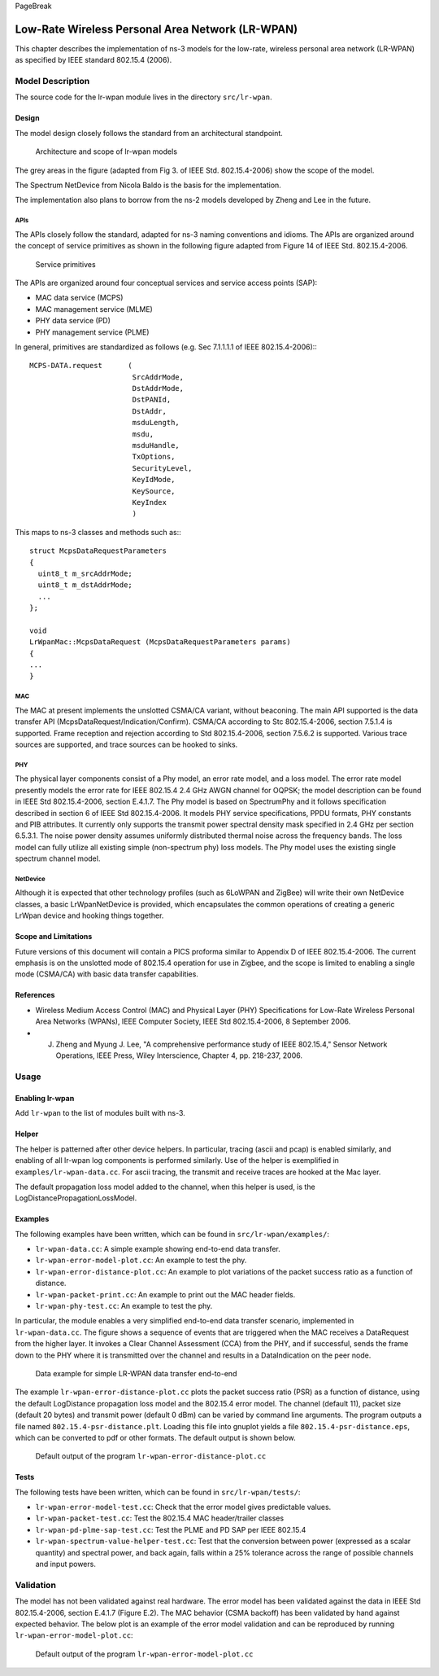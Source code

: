 PageBreak

Low-Rate Wireless Personal Area Network (LR-WPAN)
-------------------------------------------------

This chapter describes the implementation of ns-3 models for the
low-rate, wireless personal area network (LR-WPAN) as specified by
IEEE standard 802.15.4 (2006).

Model Description
*****************

The source code for the lr-wpan module lives in the directory ``src/lr-wpan``.

Design
======

The model design closely follows the standard from an architectural standpoint.

.. _fig-lr-wpan-arch:

.. figure:: figures/lr-wpan-arch.*

    Architecture and scope of lr-wpan models

The grey areas in the figure (adapted from Fig 3. of IEEE Std. 802.15.4-2006)
show the scope of the model.

The Spectrum NetDevice from Nicola Baldo is the basis for the implementation.

The implementation also plans to borrow from the ns-2 models developed by 
Zheng and Lee in the future.

APIs
####

The APIs closely follow the standard, adapted for ns-3 naming conventions
and idioms.  The APIs are organized around the concept of service primitives
as shown in the following figure adapted from Figure 14 of 
IEEE Std. 802.15.4-2006.

.. _fig-lr-wpan-primitives:

.. figure:: figures/lr-wpan-primitives.*

    Service primitives

The APIs are organized around four conceptual services and service access
points (SAP):

* MAC data service (MCPS)
* MAC management service  (MLME)
* PHY data service (PD)
* PHY management service (PLME)

In general, primitives are standardized as follows (e.g. Sec 7.1.1.1.1
of IEEE 802.15.4-2006):::

  MCPS-DATA.request      (
                          SrcAddrMode,
                          DstAddrMode,
                          DstPANId,
                          DstAddr,
                          msduLength,
                          msdu,
                          msduHandle,
                          TxOptions,
                          SecurityLevel,
                          KeyIdMode,
                          KeySource,
                          KeyIndex
                          )

This maps to ns-3 classes and methods such as:::

  struct McpsDataRequestParameters
  {
    uint8_t m_srcAddrMode;
    uint8_t m_dstAddrMode;
    ...
  };

  void
  LrWpanMac::McpsDataRequest (McpsDataRequestParameters params)
  {
  ...
  }

MAC
###

The MAC at present implements the unslotted CSMA/CA variant, without beaconing.
The main API supported is the data transfer API 
(McpsDataRequest/Indication/Confirm).  CSMA/CA according to Stc 802.15.4-2006,
section 7.5.1.4 is supported.  Frame reception and rejection
according to Std 802.15.4-2006, section 7.5.6.2 is supported.  Various
trace sources are supported, and trace sources can be hooked to sinks.

PHY
###

The physical layer components consist of a Phy model, an error rate model, 
and a loss model.  The error rate model presently models the error rate 
for IEEE 802.15.4 2.4 GHz AWGN channel for OQPSK; the model description can 
be found in IEEE Std 802.15.4-2006, section E.4.1.7.   The Phy model is 
based on SpectrumPhy and it follows specification described in section 6 
of IEEE Std 802.15.4-2006. It models PHY service specifications, PPDU 
formats, PHY constants and PIB attributes. It currently only supports 
the transmit power spectral density mask specified in 2.4 GHz per section 
6.5.3.1. The noise power density assumes uniformly distributed thermal 
noise across the frequency bands. The loss model can fully utilize all 
existing simple (non-spectrum phy) loss models. The Phy model uses 
the existing single spectrum channel model.

NetDevice
#########

Although it is expected that other technology profiles (such as 
6LoWPAN and ZigBee) will write their own NetDevice classes, a basic
LrWpanNetDevice is provided, which encapsulates the common operations
of creating a generic LrWpan device and hooking things together.

Scope and Limitations
=====================

Future versions of this document will contain a PICS proforma similar to
Appendix D of IEEE 802.15.4-2006.  The current emphasis is on the 
unslotted mode of 802.15.4 operation for use in Zigbee, and the scope
is limited to enabling a single mode (CSMA/CA) with basic data transfer
capabilities.

References
==========

* Wireless Medium Access Control (MAC) and Physical Layer (PHY) Specifications for Low-Rate Wireless Personal Area Networks (WPANs), IEEE Computer Society, IEEE Std 802.15.4-2006, 8 September 2006.
* J. Zheng and Myung J. Lee, "A comprehensive performance study of IEEE 802.15.4," Sensor Network Operations, IEEE Press, Wiley Interscience, Chapter 4, pp. 218-237, 2006.

Usage
*****

Enabling lr-wpan
================

Add ``lr-wpan`` to the list of modules built with ns-3.

Helper
======

The helper is patterned after other device helpers.  In particular,
tracing (ascii and pcap) is enabled similarly, and enabling of all
lr-wpan log components is performed similarly.  Use of the helper
is exemplified in ``examples/lr-wpan-data.cc``.  For ascii tracing,
the transmit and receive traces are hooked at the Mac layer.

The default propagation loss model added to the channel, when this helper
is used, is the LogDistancePropagationLossModel.

Examples
========

The following examples have been written, which can be found in ``src/lr-wpan/examples/``:

* ``lr-wpan-data.cc``:  A simple example showing end-to-end data transfer.
* ``lr-wpan-error-model-plot.cc``:  An example to test the phy.
* ``lr-wpan-error-distance-plot.cc``:  An example to plot variations of the packet success ratio as a function of distance.
* ``lr-wpan-packet-print.cc``:  An example to print out the MAC header fields.
* ``lr-wpan-phy-test.cc``:  An example to test the phy.

In particular, the module enables a very simplified end-to-end data
transfer scenario, implemented in ``lr-wpan-data.cc``.  The figure
shows a sequence of events that are triggered when the MAC receives
a DataRequest from the higher layer.  It invokes a Clear Channel
Assessment (CCA) from the PHY, and if successful, sends the frame
down to the PHY where it is transmitted over the channel and results
in a DataIndication on the peer node.
  
.. _fig-lr-wpan-data:

.. figure:: figures/lr-wpan-data-example.*

    Data example for simple LR-WPAN data transfer end-to-end

The example ``lr-wpan-error-distance-plot.cc`` plots the packet success
ratio (PSR) as a function of distance, using the default LogDistance
propagation loss model and the 802.15.4 error model.  The channel (default 11),
packet size (default 20 bytes) and transmit power (default 0 dBm) can be
varied by command line arguments.  The program outputs a file named
``802.15.4-psr-distance.plt``.  Loading this file into gnuplot yields
a file ``802.15.4-psr-distance.eps``, which can be converted to pdf or
other formats.  The default output is shown below. 

.. _fig-802-15-4-psr-distance:

.. figure:: figures/802-15-4-psr-distance.*

    Default output of the program ``lr-wpan-error-distance-plot.cc``

Tests
=====

The following tests have been written, which can be found in ``src/lr-wpan/tests/``:

* ``lr-wpan-error-model-test.cc``:  Check that the error model gives predictable values.
* ``lr-wpan-packet-test.cc``:  Test the 802.15.4 MAC header/trailer classes
* ``lr-wpan-pd-plme-sap-test.cc``:  Test the PLME and PD SAP per IEEE 802.15.4
* ``lr-wpan-spectrum-value-helper-test.cc``:  Test that the conversion between power (expressed as a scalar quantity) and spectral power, and back again, falls within a 25% tolerance across the range of possible channels and input powers.

Validation
**********

The model has not been validated against real hardware.  The error model
has been validated against the data in IEEE Std 802.15.4-2006, 
section E.4.1.7 (Figure E.2).   The MAC behavior (CSMA backoff) has been 
validated by hand against expected behavior.  The below plot is an example 
of the error model validation and can be reproduced by running
``lr-wpan-error-model-plot.cc``:

.. _fig-802-15-4-ber:

.. figure:: figures/802-15-4-ber.*

    Default output of the program ``lr-wpan-error-model-plot.cc`` 


